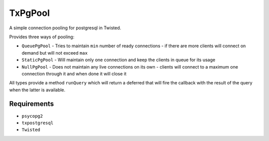 TxPgPool
========

A simple connection pooling for postgresql in Twisted.

Provides three ways of pooling:

* ``QueuePgPool`` - Tries to maintain ``min`` number of ready connections - if there are
  more clients will connect on demand but will not exceed ``max``
* ``StaticPgPool`` - Will maintain only one connection and keep the clients in queue for
  its usage
* ``NullPgPool`` - Does not maintain any live connections on its own - clients will
  connect to a maximum one connection through it and when done it will close it

All types provide a method ``runQuery`` which will return a deferred that will fire the
callback with the result of the query when the latter is available.

Requirements
------------

* ``psycopg2``
* ``txpostgresql``
* ``Twisted``
